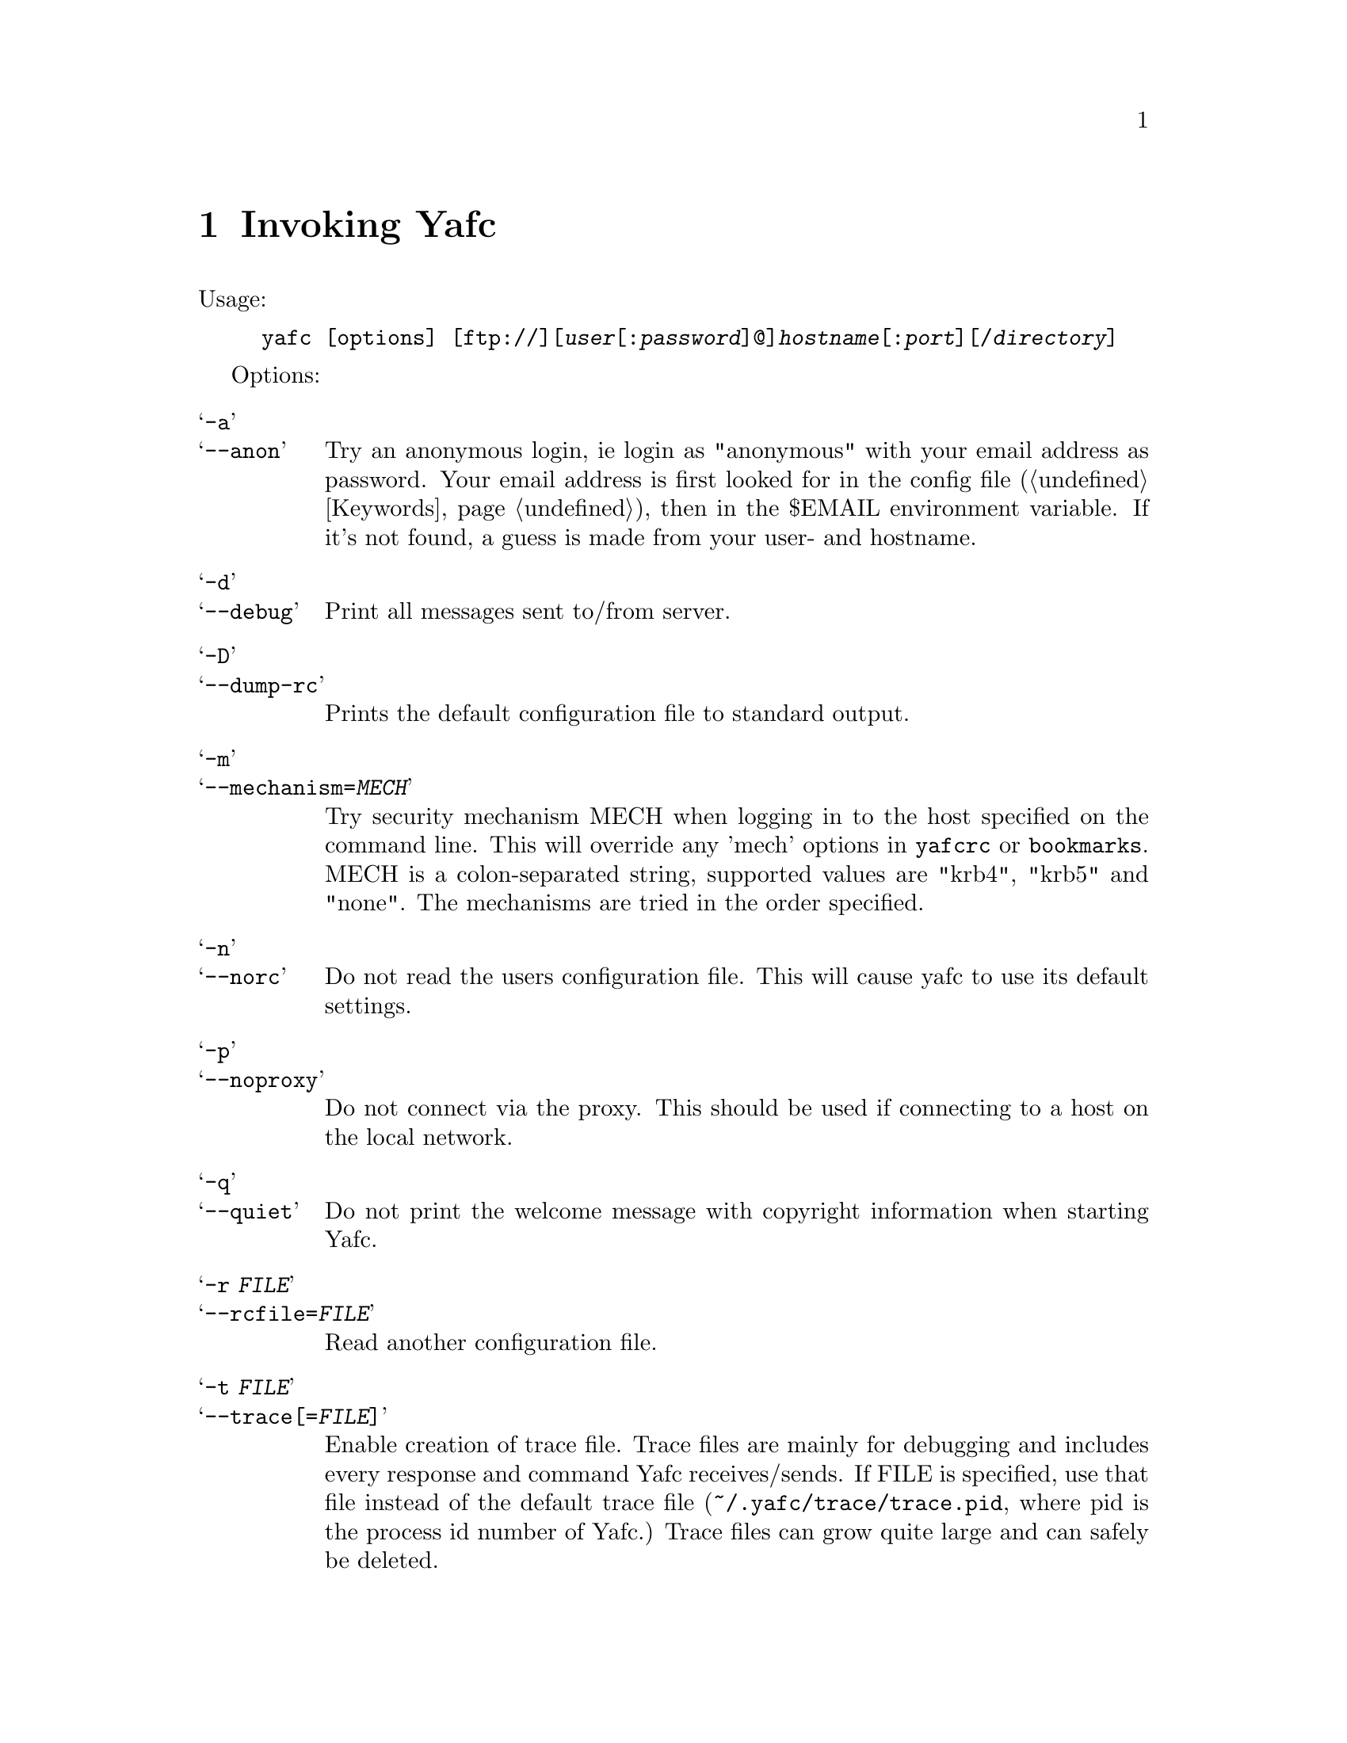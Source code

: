 @node Invoking Yafc, The shell, Overview, top
@chapter Invoking Yafc
@cindex command line options

Usage:
@example
yafc [options] [ftp://][@var{user}[:@var{password}]@@]@var{hostname}[:@var{port}][/@var{directory}]
@end example

Options:

@table @samp

@item -a
@itemx --anon
Try an anonymous login, ie login as "anonymous" with your email address as
password. Your email address is first looked for in the config file
(@ref{Keywords}), then in the $EMAIL environment variable. If it's not
found, a guess is made from your user- and hostname.

@item -d
@itemx --debug
Print all messages sent to/from server.

@item -D
@itemx --dump-rc
Prints the default configuration file to standard output.

@item -m
@itemx --mechanism=@var{MECH}
Try security mechanism MECH when logging in to the host specified on the
command line. This will override any 'mech' options in @file{yafcrc} or
@file{bookmarks}. MECH is a colon-separated string,
supported values are "krb4", "krb5" and "none". The mechanisms are tried in
the order specified.

@item -n
@itemx --norc
Do not read the users configuration file. This will cause yafc to use its
default settings.

@item -p
@itemx --noproxy
Do not connect via the proxy. This should be used if connecting to a host on
the local network.

@item -q
@itemx --quiet
Do not print the welcome message with copyright information when starting Yafc.

@item -r @var{FILE}
@itemx --rcfile=@var{FILE}
Read another configuration file.

@item -t @var{FILE}
@itemx --trace[=@var{FILE}]
Enable creation of trace file. Trace files are mainly for debugging and
includes every response and command Yafc receives/sends. If FILE is specified,
use that file instead of the default trace file
(@file{~/.yafc/trace/trace.pid}, where pid is the process id number of Yafc.)
Trace files can grow quite large and can safely be deleted.

@item -u
@itemx --noauto
Do not login automagically to the host specified on the command line. You can
still use bookmark aliases, though.

@item -U
@itemx --noalias
As ---noauto, but bookmark aliases is disabled.

@item -v
@itemx --verbose
Print all responses received (without response code.)

@item -w
@itemx --wait=@var{TIME}
Use a different time to wait between connection attempts, in seconds.
This overrides the value set by @code{connect_wait_time} in the configuration
file.

@item -W
@itemx --workdir=@var{DIR}
Use a different working directory for configuration files and
temporary files. Default is @file{~/.yafc}.

@item -V
@itemx --version
Print version information on stdout and exit successfully.

@item -h
@itemx --help
Print a short help description on stdout and exit successfully.

@end table
